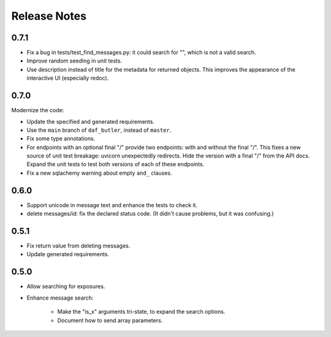 =============
Release Notes
=============

0.7.1
-----

* Fix a bug in tests/test_find_messages.py: it could search for "\", which is not a valid search.
* Improve random seeding in unit tests.
* Use description instead of title for the metadata for returned objects.
  This improves the appearance of the interactive UI (especially redoc).

0.7.0
-----

Modernize the code:

* Update the specified and generated requirements.
* Use the ``main`` branch of ``daf_butler``, instead of ``master``.
* Fix some type annotations.
* For endpoints with an optional final "/" provide two endpoints: with and without the final "/".
  This fixes a new source of unit test breakage: uvicorn unexpectedly redirects.
  Hide the version with a final "/" from the API docs.
  Expand the unit tests to test both versions of each of these endpoints.
* Fix a new sqlachemy warning about empty ``and_`` clauses.

0.6.0
-----

* Support unicode in message text and enhance the tests to check it.
* delete messages/id: fix the declared status code.
  (It didn't cause problems, but it was confusing.)

0.5.1
-----

* Fix return value from deleting messages.
* Update generated requirements.

0.5.0
-----

* Allow searching for exposures.
* Enhance message search:

    * Make the "is_x" arguments tri-state, to expand the search options.
    * Document how to send array parameters.
